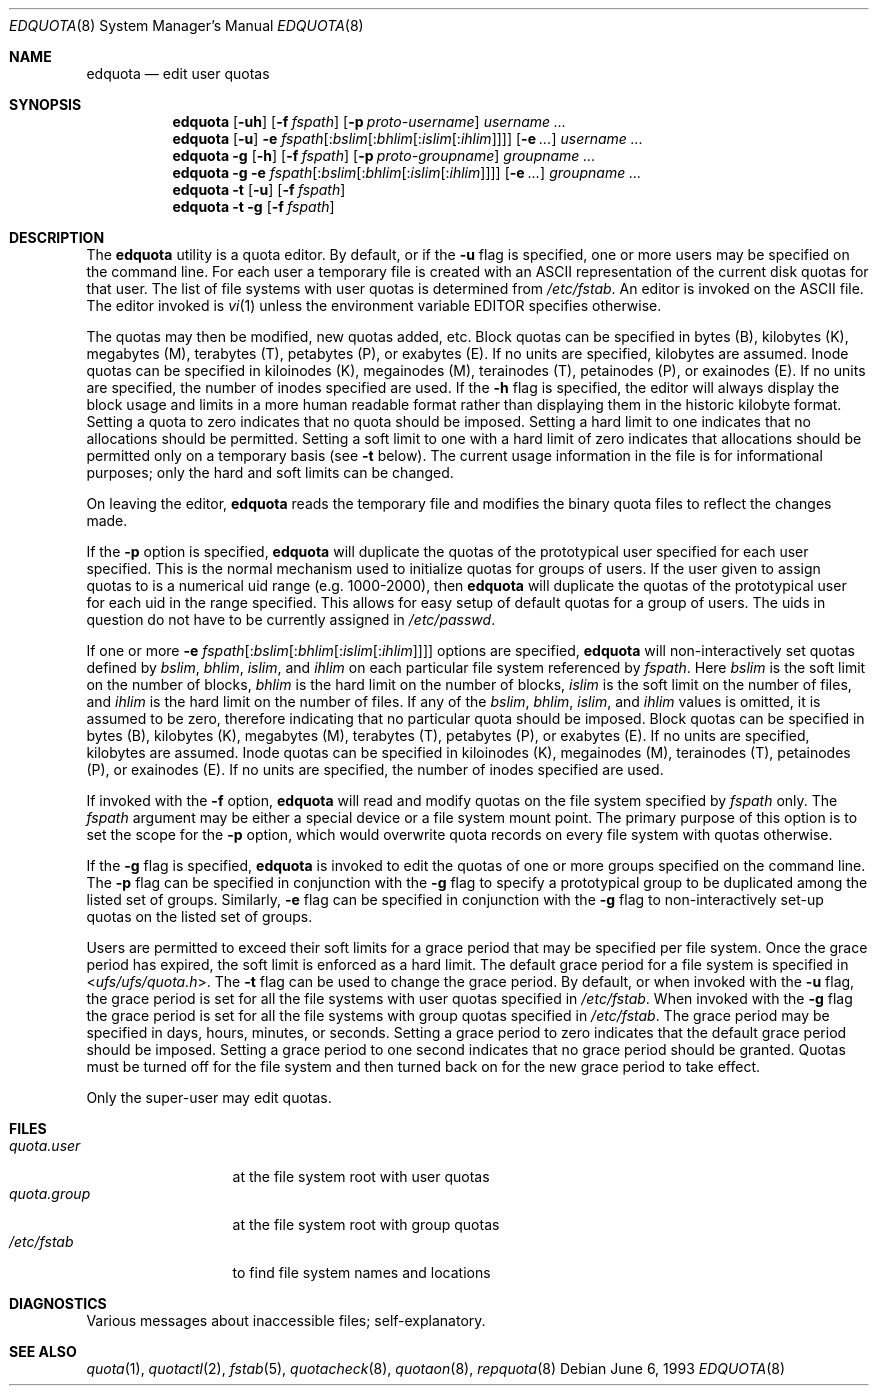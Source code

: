 .\" Copyright (c) 1983, 1990, 1993
.\"	The Regents of the University of California.  All rights reserved.
.\"
.\" This code is derived from software contributed to Berkeley by
.\" Robert Elz at The University of Melbourne.
.\"
.\" Redistribution and use in source and binary forms, with or without
.\" modification, are permitted provided that the following conditions
.\" are met:
.\" 1. Redistributions of source code must retain the above copyright
.\"    notice, this list of conditions and the following disclaimer.
.\" 2. Redistributions in binary form must reproduce the above copyright
.\"    notice, this list of conditions and the following disclaimer in the
.\"    documentation and/or other materials provided with the distribution.
.\" 4. Neither the name of the University nor the names of its contributors
.\"    may be used to endorse or promote products derived from this software
.\"    without specific prior written permission.
.\"
.\" THIS SOFTWARE IS PROVIDED BY THE REGENTS AND CONTRIBUTORS ``AS IS'' AND
.\" ANY EXPRESS OR IMPLIED WARRANTIES, INCLUDING, BUT NOT LIMITED TO, THE
.\" IMPLIED WARRANTIES OF MERCHANTABILITY AND FITNESS FOR A PARTICULAR PURPOSE
.\" ARE DISCLAIMED.  IN NO EVENT SHALL THE REGENTS OR CONTRIBUTORS BE LIABLE
.\" FOR ANY DIRECT, INDIRECT, INCIDENTAL, SPECIAL, EXEMPLARY, OR CONSEQUENTIAL
.\" DAMAGES (INCLUDING, BUT NOT LIMITED TO, PROCUREMENT OF SUBSTITUTE GOODS
.\" OR SERVICES; LOSS OF USE, DATA, OR PROFITS; OR BUSINESS INTERRUPTION)
.\" HOWEVER CAUSED AND ON ANY THEORY OF LIABILITY, WHETHER IN CONTRACT, STRICT
.\" LIABILITY, OR TORT (INCLUDING NEGLIGENCE OR OTHERWISE) ARISING IN ANY WAY
.\" OUT OF THE USE OF THIS SOFTWARE, EVEN IF ADVISED OF THE POSSIBILITY OF
.\" SUCH DAMAGE.
.\"
.\"	@(#)edquota.8	8.1 (Berkeley) 6/6/93
.\" $MidnightBSD$
.\"
.Dd June 6, 1993
.Dt EDQUOTA 8
.Os
.Sh NAME
.Nm edquota
.Nd edit user quotas
.Sh SYNOPSIS
.Nm
.Op Fl uh
.Op Fl f Ar fspath
.Op Fl p Ar proto-username
.Ar username ...
.Nm
.Op Fl u
.Fl e
.Sm off
.Ar fspath Op : Ar bslim Op : Ar bhlim Op : Ar islim Op : Ar ihlim
.Sm on
.Op Fl e Ar ...
.Ar username ...
.Nm
.Fl g
.Op Fl h
.Op Fl f Ar fspath
.Op Fl p Ar proto-groupname
.Ar groupname ...
.Nm
.Fl g
.Fl e
.Sm off
.Ar fspath Op : Ar bslim Op : Ar bhlim Op : Ar islim Op : Ar ihlim
.Sm on
.Op Fl e Ar ...
.Ar groupname ...
.Nm
.Fl t
.Op Fl u
.Op Fl f Ar fspath
.Nm
.Fl t
.Fl g
.Op Fl f Ar fspath
.Sh DESCRIPTION
The
.Nm
utility is a quota editor.
By default, or if the
.Fl u
flag is specified,
one or more users may be specified on the command line.
For each user a temporary file is created
with an
.Tn ASCII
representation of the current
disk quotas for that user.
The list of file systems with user quotas is determined from
.Pa /etc/fstab .
An editor is invoked on the
.Tn ASCII
file.
The editor invoked is
.Xr vi 1
unless the environment variable
.Ev EDITOR
specifies otherwise.
.Pp
The quotas may then be modified, new quotas added, etc.
Block quotas can be specified in bytes (B), kilobytes (K),
megabytes (M), terabytes (T), petabytes (P), or exabytes (E).
If no units are specified, kilobytes are assumed.
Inode quotas can be specified in kiloinodes (K),
megainodes (M), terainodes (T), petainodes (P), or exainodes (E).
If no units are specified, the number of inodes specified are used.
If the
.Fl h
flag is specified, the editor will always display the
block usage and limits in a more human readable format
rather than displaying them in the historic kilobyte format.
Setting a quota to zero indicates that no quota should be imposed.
Setting a hard limit to one indicates that no allocations should
be permitted.
Setting a soft limit to one with a hard limit of zero
indicates that allocations should be permitted only on
a temporary basis (see
.Fl t
below).
The current usage information in the file is for informational purposes;
only the hard and soft limits can be changed.
.Pp
On leaving the editor,
.Nm
reads the temporary file and modifies the binary
quota files to reflect the changes made.
.Pp
If the
.Fl p
option is specified,
.Nm
will duplicate the quotas of the prototypical user
specified for each user specified.
This is the normal mechanism used to
initialize quotas for groups of users.
If the user given to assign quotas to is a numerical uid
range (e.g.\& 1000-2000), then
.Nm
will duplicate the quotas of the prototypical user
for each uid in the range specified.
This allows
for easy setup of default quotas for a group of users.
The uids in question do not have to be currently assigned in
.Pa /etc/passwd .
.Pp
If one or more
.Fl e
.Sm off
.Ar fspath Op : Ar bslim Op : Ar bhlim Op : Ar islim Op : Ar ihlim
.Sm on
options are specified,
.Nm
will non-interactively set quotas defined by
.Ar bslim , bhlim , islim ,
and
.Ar ihlim
on each particular file system referenced by
.Ar fspath .
Here
.Ar bslim
is the soft limit on the number of blocks,
.Ar bhlim
is the hard limit on the number of blocks,
.Ar islim
is the soft limit on the number of files, and
.Ar ihlim
is the hard limit on the number of files.
If any of the
.Ar bslim , bhlim , islim ,
and
.Ar ihlim
values is omitted, it is assumed to be zero, therefore
indicating that no particular quota should be imposed.
Block quotas can be specified in bytes (B), kilobytes (K),
megabytes (M), terabytes (T), petabytes (P), or exabytes (E).
If no units are specified, kilobytes are assumed.
Inode quotas can be specified in kiloinodes (K),
megainodes (M), terainodes (T), petainodes (P), or exainodes (E).
If no units are specified, the number of inodes specified are used.
.Pp
If invoked with the
.Fl f
option,
.Nm
will read and modify quotas on the file system specified by
.Ar fspath
only.
The
.Ar fspath
argument may be either a special device
or a file system mount point.
The primary purpose of this option is to set the scope for the
.Fl p
option, which would overwrite quota records on every
file system with quotas otherwise.
.Pp
If the
.Fl g
flag is specified,
.Nm
is invoked to edit the quotas of
one or more groups specified on the command line.
The
.Fl p
flag can be specified in conjunction with
the
.Fl g
flag to specify a prototypical group
to be duplicated among the listed set of groups.
Similarly,
.Fl e
flag can be specified in conjunction with
the
.Fl g
flag to non-interactively set-up quotas on the listed set
of groups.
.Pp
Users are permitted to exceed their soft limits
for a grace period that may be specified per file system.
Once the grace period has expired,
the soft limit is enforced as a hard limit.
The default grace period for a file system is specified in
.In ufs/ufs/quota.h .
The
.Fl t
flag can be used to change the grace period.
By default, or when invoked with the
.Fl u
flag,
the grace period is set for all the file systems with user
quotas specified in
.Pa /etc/fstab .
When invoked with the
.Fl g
flag the grace period is
set for all the file systems with group quotas specified in
.Pa /etc/fstab .
The grace period may be specified in days, hours, minutes, or seconds.
Setting a grace period to zero indicates that the default
grace period should be imposed.
Setting a grace period to one second indicates that no
grace period should be granted.
Quotas must be turned off for the file system and
then turned back on for the new grace period to take effect.
.Pp
Only the super-user may edit quotas.
.Sh FILES
.Bl -tag -width quota.group -compact
.It Pa quota.user
at the file system root with user quotas
.It Pa quota.group
at the file system root with group quotas
.It Pa /etc/fstab
to find file system names and locations
.El
.Sh DIAGNOSTICS
Various messages about inaccessible files; self-explanatory.
.Sh SEE ALSO
.Xr quota 1 ,
.Xr quotactl 2 ,
.Xr fstab 5 ,
.Xr quotacheck 8 ,
.Xr quotaon 8 ,
.Xr repquota 8

